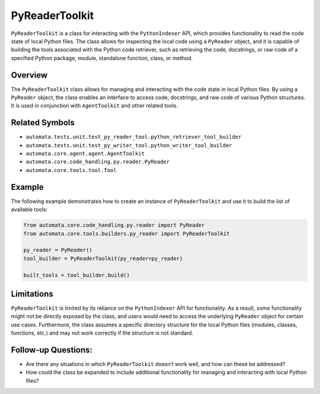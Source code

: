 PyReaderToolkit
===================

``PyReaderToolkit`` is a class for interacting with the
``PythonIndexer`` API, which provides functionality to read the code
state of local Python files. The class allows for inspecting the local
code using a ``PyReader`` object, and it is capable of building the
tools associated with the Python code retriever, such as retrieving the
code, docstrings, or raw code of a specified Python package, module,
standalone function, class, or method.

Overview
--------

The ``PyReaderToolkit`` class allows for managing and interacting
with the code state in local Python files. By using a ``PyReader``
object, the class enables an interface to access code, docstrings, and
raw code of various Python structures. It is used in conjunction with
``AgentToolkit`` and other related tools.

Related Symbols
---------------

-  ``automata.tests.unit.test_py_reader_tool.python_retriever_tool_builder``
-  ``automata.tests.unit.test_py_writer_tool.python_writer_tool_builder``
-  ``automata.core.agent.agent.AgentToolkit``
-  ``automata.core.code_handling.py.reader.PyReader``
-  ``automata.core.tools.tool.Tool``

Example
-------

The following example demonstrates how to create an instance of
``PyReaderToolkit`` and use it to build the list of available tools:

.. code:: python

   from automata.core.code_handling.py.reader import PyReader
   from automata.core.tools.builders.py_reader import PyReaderToolkit

   py_reader = PyReader()
   tool_builder = PyReaderToolkit(py_reader=py_reader)

   built_tools = tool_builder.build()

Limitations
-----------

``PyReaderToolkit`` is limited by its reliance on the
``PythonIndexer`` API for functionality. As a result, some functionality
might not be directly exposed by the class, and users would need to
access the underlying ``PyReader`` object for certain use cases.
Furthermore, the class assumes a specific directory structure for the
local Python files (modules, classes, functions, etc.) and may not work
correctly if the structure is not standard.

Follow-up Questions:
--------------------

-  Are there any situations in which ``PyReaderToolkit`` doesn’t
   work well, and how can these be addressed?
-  How could the class be expanded to include additional functionality
   for managing and interacting with local Python files?
